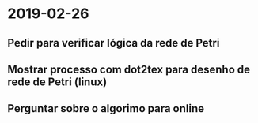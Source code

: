 * 2019-02-26
** Pedir para verificar lógica da rede de Petri
** Mostrar processo com dot2tex para desenho de rede de Petri (linux)
** Perguntar sobre o algorimo para online 

